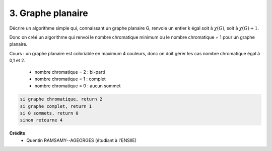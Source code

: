 ====================================
3. Graphe planaire
====================================

.. image:: https://img.shields.io/badge/correction-vérifiée-green.svg?style=flat&amp;colorA=E1523D&amp;colorB=007D8A
   :alt: correction vérifiée

Décrire un algorithme simple qui, connaissant un graphe planaire G, renvoie un entier k égal
soit à :math:`\chi(G)`, soit à :math:`\chi(G)+1`.

Donc on créé un algorithme qui renvoi le nombre chromatique minimum ou le nombre chromatique + 1
pour un graphe planaire.

Cours : un graphe planaire est coloriable en maximum 4 couleurs,
donc on doit gérer les cas nombre chromatique égal à 0,1 et 2.

	* nombre chromatique = 2 : bi-parti
	* nombre chromatique = 1 : complet
	* nombre chromatique = 0 : aucun sommet

.. code:: none

	si graphe chromatique, return 2
	si graphe complet, return 1
	si 0 sommets, return 0
	sinon retourne 4

**Crédits**
	* Quentin RAMSAMY--AGEORGES (étudiant à l'ENSIIE)
